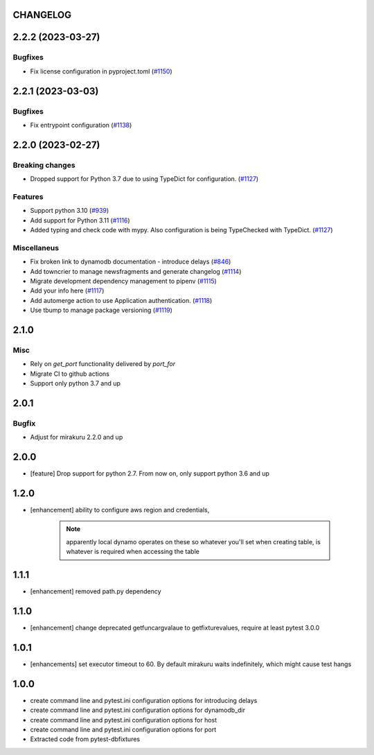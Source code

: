 CHANGELOG
=========

.. towncrier release notes start

2.2.2 (2023-03-27)
==================

Bugfixes
--------

- Fix license configuration in pyproject.toml (`#1150 <https://https://github.com/ClearcodeHQ/pytest-dynamodb/issues/1150>`_)


2.2.1 (2023-03-03)
==================

Bugfixes
--------

- Fix entrypoint configuration (`#1138 <https://https://github.com/ClearcodeHQ/pytest-dynamodb/issues/1138>`_)


2.2.0 (2023-02-27)
==================

Breaking changes
----------------

- Dropped support for Python 3.7 due to using TypeDict for configuration. (`#1127 <https://https://github.com/ClearcodeHQ/pytest-dynamodb/issues/1127>`_)


Features
--------

- Support python 3.10 (`#939 <https://https://github.com/ClearcodeHQ/pytest-dynamodb/issues/939>`_)
- Add support for Python 3.11 (`#1116 <https://https://github.com/ClearcodeHQ/pytest-dynamodb/issues/1116>`_)
- Added typing and check code with mypy.
  Also configuration is being TypeChecked with TypeDict. (`#1127 <https://https://github.com/ClearcodeHQ/pytest-dynamodb/issues/1127>`_)


Miscellaneus
------------

- Fix broken link to dynamodb documentation - introduce delays (`#846 <https://https://github.com/ClearcodeHQ/pytest-dynamodb/issues/846>`_)
- Add towncrier to manage newsfragments and generate changelog (`#1114 <https://https://github.com/ClearcodeHQ/pytest-dynamodb/issues/1114>`_)
- Migrate development dependency management to pipenv (`#1115 <https://https://github.com/ClearcodeHQ/pytest-dynamodb/issues/1115>`_)
- Add your info here (`#1117 <https://https://github.com/ClearcodeHQ/pytest-dynamodb/issues/1117>`_)
- Add automerge action to use Application authentication. (`#1118 <https://https://github.com/ClearcodeHQ/pytest-dynamodb/issues/1118>`_)
- Use tbump to manage package versioning (`#1119 <https://https://github.com/ClearcodeHQ/pytest-dynamodb/issues/1119>`_)


2.1.0
=====

Misc
----

- Rely on `get_port` functionality delivered by `port_for`
- Migrate CI to github actions
- Support only python 3.7 and up

2.0.1
=====

Bugfix
------

- Adjust for mirakuru 2.2.0 and up

2.0.0
=====

- [feature] Drop support for python 2.7. From now on, only support python 3.6 and up

1.2.0
=====

- [enhancement] ability to configure aws region and credentials,

    .. note::

        apparently local dynamo operates on these so whatever you'll set when creating table,
        is whatever is required when accessing the table

1.1.1
=====

- [enhancement] removed path.py dependency

1.1.0
=====

- [enhancement] change deprecated getfuncargvalaue to getfixturevalues, require at least pytest 3.0.0

1.0.1
=====

- [enhancements] set executor timeout to 60. By default mirakuru waits indefinitely, which might cause test hangs

1.0.0
=====

- create command line and pytest.ini configuration options for introducing delays
- create command line and pytest.ini configuration options for dynamodb_dir
- create command line and pytest.ini configuration options for host
- create command line and pytest.ini configuration options for port
- Extracted code from pytest-dbfixtures

